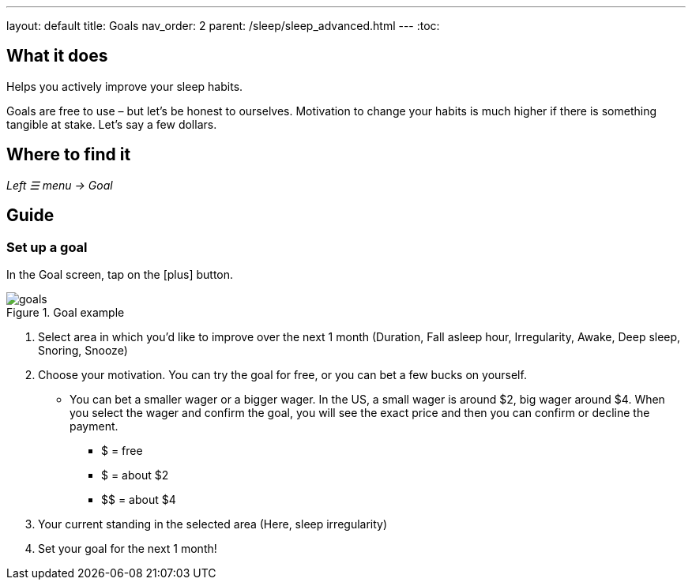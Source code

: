 ---
layout: default
title: Goals
nav_order: 2
parent: /sleep/sleep_advanced.html
---
:toc:

== What it does
Helps you actively improve your sleep habits.

Goals are free to use – but let’s be honest to ourselves. Motivation to change your habits is much higher if there is something tangible at stake. Let’s say a few dollars.


== Where to find it
_Left ☰ menu -> Goal_

// == Options
// Describe all the feature's options, see other docs pages for formatting

== Guide

=== Set up a goal
In the Goal screen, tap on the icon:plus[] button.


[[breath-line]]
.Goal example
image::goals.png[]

. Select area in which you’d like to improve over the next 1 month (Duration, Fall asleep hour, Irregularity, Awake, Deep sleep, Snoring, Snooze)
. Choose your motivation. You can try the goal for free, or you can bet a few bucks on yourself.
  * You can bet a smaller wager or a bigger wager. In the US, a small wager is around $2, big wager around $4. When you select the wager and confirm the goal, you will see the exact price and then you can confirm or decline the payment.

  - [.line-through]#$# = free
  - $ = about $2
  - +++$$+++ = about $4

. Your current standing in the selected area (Here, sleep irregularity)
. Set your goal for the next 1 month!
